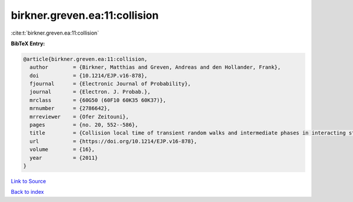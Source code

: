 birkner.greven.ea:11:collision
==============================

:cite:t:`birkner.greven.ea:11:collision`

**BibTeX Entry:**

.. code-block:: bibtex

   @article{birkner.greven.ea:11:collision,
     author        = {Birkner, Matthias and Greven, Andreas and den Hollander, Frank},
     doi           = {10.1214/EJP.v16-878},
     fjournal      = {Electronic Journal of Probability},
     journal       = {Electron. J. Probab.},
     mrclass       = {60G50 (60F10 60K35 60K37)},
     mrnumber      = {2786642},
     mrreviewer    = {Ofer Zeitouni},
     pages         = {no. 20, 552--586},
     title         = {Collision local time of transient random walks and intermediate phases in interacting stochastic systems},
     url           = {https://doi.org/10.1214/EJP.v16-878},
     volume        = {16},
     year          = {2011}
   }

`Link to Source <https://doi.org/10.1214/EJP.v16-878},>`_


`Back to index <../By-Cite-Keys.html>`_
